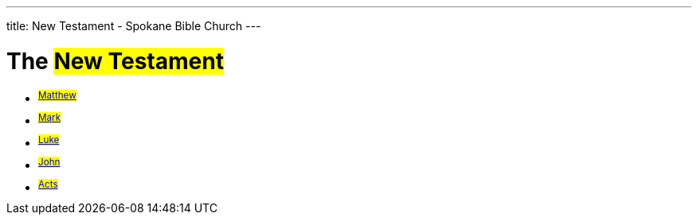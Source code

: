 ---
title: New Testament - Spokane Bible Church
---

= The #New Testament#

- ^#link:matthew[Matthew]#^
- ^#link:mark[Mark]#^
- ^#link:luke[Luke]#^
- ^#link:john[John]#^
- ^#link:acts[Acts]#^
